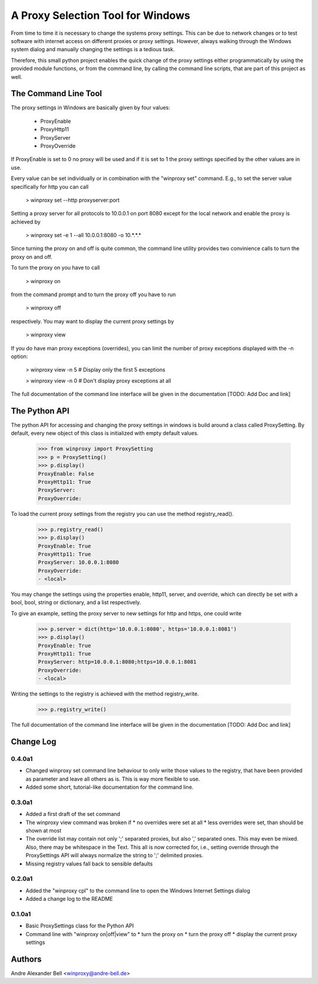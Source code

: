 A Proxy Selection Tool for Windows
==================================

From time to time it is necessary to change the systems proxy settings. This
can be due to network changes or to test software with internet access on
different proxies or proxy settings. However, always walking through the
Windows system dialog and manually changing the settings is a tedious task.

Therefore, this small python project enables the quick change of the proxy
settings either programmatically by using the provided module functions, or
from the command line, by calling the command line scripts, that are part of
this project as well.

The Command Line Tool
---------------------

The proxy settings in Windows are basically given by four values:

  - ProxyEnable
  - ProxyHttp11
  - ProxyServer
  - ProxyOverride

If ProxyEnable is set to 0 no proxy will be used and if it is set to 1 the proxy
settings specified by the other values are in use.

Every value can be set individually or in combination with the "winproxy set"
command. E.g., to set the server value specifically for http you can call

  > winproxy set --http proxyserver:port

Setting a proxy server for all protocols to 10.0.0.1 on port 8080 except for the
local network and enable the proxy is achieved by

  > winproxy set -e 1 --all 10.0.0.1:8080 -o 10.*.*.*

Since turning the proxy on and off is quite common, the command line utility 
provides two convinience calls to turn the proxy on and off.

To turn the proxy on you have to call

  > winproxy on

from the command prompt and to turn the proxy off you have to run

  > winproxy off

respectively. You may want to display the current proxy settings by

  > winproxy view

If you do have man proxy exceptions (overrides), you can limit the number of
proxy exceptions displayed with the -n option:

  > winproxy view -n 5    # Display only the first 5 exceptions

  > winproxy view -n 0    # Don't display proxy exceptions at all

The full documentation of the command line interface will be given in the
documentation [TODO: Add Doc and link]

The Python API
--------------

The python API for accessing and changing the proxy settings in windows is
build around a class called ProxySetting. By default, every new object of this
class is initialized with empty default values.

  >>> from winproxy import ProxySetting
  >>> p = ProxySetting()
  >>> p.display()
  ProxyEnable: False
  ProxyHttp11: True
  ProxyServer: 
  ProxyOverride:

To load the current proxy settings from the registry you can use the method
registry_read().

  >>> p.registry_read()
  >>> p.display()
  ProxyEnable: True
  ProxyHttp11: True
  ProxyServer: 10.0.0.1:8080
  ProxyOverride: 
  - <local>

You may change the settings using the properties enable, http11, server, and
override, which can directly be set with a bool, bool, string or dictionary, 
and a list respectively.

To give an example, setting the proxy server to new settings for http and
https, one could write

  >>> p.server = dict(http='10.0.0.1:8080', https='10.0.0.1:8081')
  >>> p.display()
  ProxyEnable: True
  ProxyHttp11: True
  ProxyServer: http=10.0.0.1:8080;https=10.0.0.1:8081
  ProxyOverride:
  - <local>

Writing the settings to the registry is achieved with the method registry_write.

  >>> p.registry_write()

The full documentation of the command line interface will be given in the
documentation [TODO: Add Doc and link]

Change Log
----------

0.4.0a1
~~~~~~~

* Changed winproxy set command line behaviour to only write those values to the
  registry, that have been provided as parameter and leave all others as is.
  This is way more flexible to use.
* Added some short, tutorial-like documentation for the command line.

0.3.0a1
~~~~~~~

* Added a first draft of the set command
* The winproxy view command was broken if
  * no overrides were set at all
  * less overrides were set, than should be shown at most
* The override list may contain not only ';' separated proxies, but also ','
  separated ones. This may even be mixed. Also, there may be whitespace in the
  Text. This all is now corrected for, i.e., setting override through the
  ProxySettings API will always normalize the string to ';' delimited proxies.
* Missing registry values fall back to sensible defaults

0.2.0a1
~~~~~~~

* Added the "winproxy cpl" to the command line to open the Windows Internet
  Settings dialog
* Added a change log to the README

0.1.0a1
~~~~~~~

* Basic ProxySettings class for the Python API
* Command line with "winproxy on|off|view" to
  * turn the proxy on
  * turn the proxy off
  * display the current proxy settings

Authors
-------
Andre Alexander Bell <winproxy@andre-bell.de>
